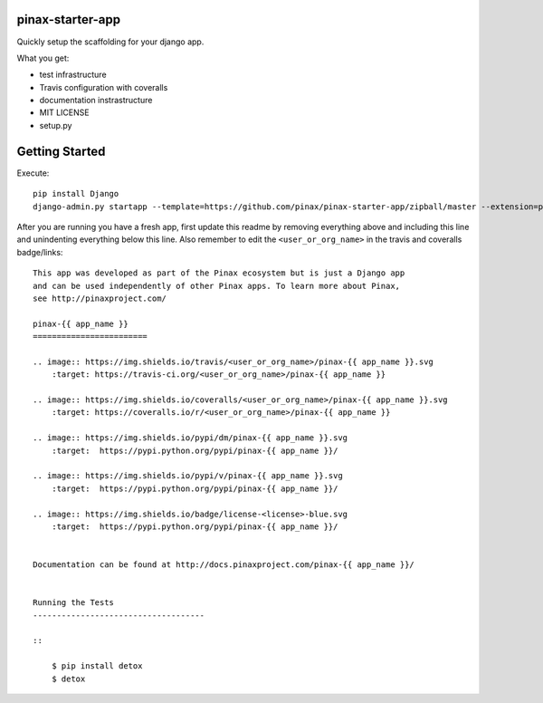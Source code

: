 pinax-starter-app
=================


Quickly setup the scaffolding for your django app.

What you get:

* test infrastructure
* Travis configuration with coveralls
* documentation instrastructure
* MIT LICENSE
* setup.py


Getting Started
================

Execute::

    pip install Django
    django-admin.py startapp --template=https://github.com/pinax/pinax-starter-app/zipball/master --extension=py,rst,in,sh,rc,yml,ini,coveragerc <project_name>


After you are running you have a fresh app, first update this readme by removing
everything above and including this line and unindenting everything below this line. Also
remember to edit the ``<user_or_org_name>`` in the travis and coveralls badge/links::

    This app was developed as part of the Pinax ecosystem but is just a Django app
    and can be used independently of other Pinax apps. To learn more about Pinax,
    see http://pinaxproject.com/

    pinax-{{ app_name }}
    ========================

    .. image:: https://img.shields.io/travis/<user_or_org_name>/pinax-{{ app_name }}.svg
        :target: https://travis-ci.org/<user_or_org_name>/pinax-{{ app_name }}

    .. image:: https://img.shields.io/coveralls/<user_or_org_name>/pinax-{{ app_name }}.svg
        :target: https://coveralls.io/r/<user_or_org_name>/pinax-{{ app_name }}

    .. image:: https://img.shields.io/pypi/dm/pinax-{{ app_name }}.svg
        :target:  https://pypi.python.org/pypi/pinax-{{ app_name }}/

    .. image:: https://img.shields.io/pypi/v/pinax-{{ app_name }}.svg
        :target:  https://pypi.python.org/pypi/pinax-{{ app_name }}/

    .. image:: https://img.shields.io/badge/license-<license>-blue.svg
        :target:  https://pypi.python.org/pypi/pinax-{{ app_name }}/


    Documentation can be found at http://docs.pinaxproject.com/pinax-{{ app_name }}/


    Running the Tests
    ------------------------------------

    ::

        $ pip install detox
        $ detox
